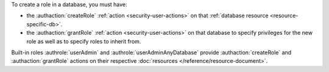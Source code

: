 To create a role in a database, you must have:

- the :authaction:`createRole` :ref:`action <security-user-actions>` on
  that :ref:`database resource <resource-specific-db>`.

- the :authaction:`grantRole` :ref:`action <security-user-actions>` on
  that database to specify privileges for the new role as well as to
  specify roles to inherit from.

Built-in roles :authrole:`userAdmin` and
:authrole:`userAdminAnyDatabase` provide :authaction:`createRole` and
:authaction:`grantRole` actions on their respective :doc:`resources
</reference/resource-document>`.
